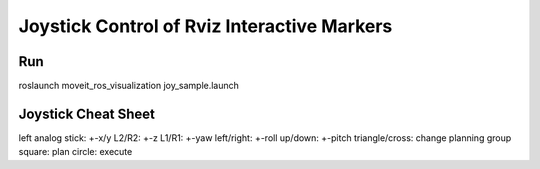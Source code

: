 Joystick Control of Rviz Interactive Markers
@@@@@@@@@@@@@@@@@@@@@@@@@@@@

Run
==================
roslaunch moveit_ros_visualization joy_sample.launch 

Joystick Cheat Sheet
==================

left analog stick: +-x/y
L2/R2: +-z
L1/R1: +-yaw
left/right: +-roll
up/down: +-pitch
triangle/cross: change planning group
square: plan
circle: execute


